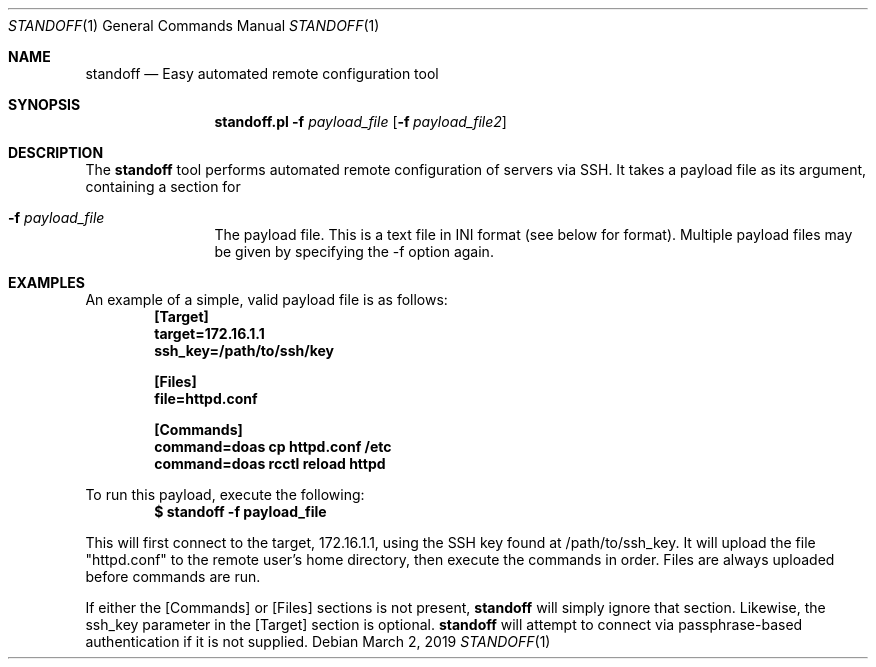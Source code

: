 .\"
.\"Copyright (c) 2019 Joseph Fierro <joseph.fierro@runbox.com>
.\"
.\"Permission to use, copy, modify, and distribute this software for any
.\"purpose with or without fee is hereby granted, provided that the above
.\"copyright notice and this permission notice appear in all copies.
.\"
.\"THE SOFTWARE IS PROVIDED "AS IS" AND THE AUTHOR DISCLAIMS ALL WARRANTIES
.\"WITH REGARD TO THIS SOFTWARE INCLUDING ALL IMPLIED WARRANTIES OF
.\"MERCHANTABILITY AND FITNESS. IN NO EVENT SHALL THE AUTHOR BE LIABLE FOR
.\"ANY SPECIAL, DIRECT, INDIRECT, OR CONSEQUENTIAL DAMAGES OR ANY DAMAGES
.\"WHATSOEVER RESULTING FROM LOSS OF USE, DATA OR PROFITS, WHETHER IN AN
.\"ACTION OF CONTRACT, NEGLIGENCE OR OTHER TORTIOUS ACTION, ARISING OUT OF
.\"OR IN CONNECTION WITH THE USE OR PERFORMANCE OF THIS SOFTWARE.
.Dd $Mdocdate: March 2 2019 $
.Dt STANDOFF 1
.Os
.Sh NAME
.Nm standoff
.Nd Easy automated remote configuration tool
.Sh SYNOPSIS
.Nm standoff.pl
.Fl f Ar payload_file
.Op Fl f Ar payload_file2
.Sh DESCRIPTION
The
.Nm
tool performs automated remote configuration of servers via SSH.
It takes a payload file as its argument, containing a section for
.Bl -tag -width Dsssigfile
.It Fl f Ar payload_file
The payload file. This is a text file in INI format (see below for format). Multiple payload files may be
given by specifying the -f option again. 
.El
.Sh EXAMPLES
.Pp
An example of a simple, valid payload file is as follows:
.Dl [Target]
.Dl target=172.16.1.1
.Dl ssh_key=/path/to/ssh/key

.Dl [Files]
.Dl file=httpd.conf

.Dl [Commands]
.Dl command=doas cp httpd.conf /etc
.Dl command=doas rcctl reload httpd
.Pp
To run this payload, execute the following:
.Dl $ standoff -f payload_file 
.Pp
This will first connect to the target, 172.16.1.1, using the SSH key found at /path/to/ssh_key.
It will upload the file "httpd.conf" to the remote user's home directory, then execute the commands
in order. Files are always uploaded before commands are run.
.Pp
If either the [Commands] or [Files] sections is not present,
.Nm
will simply ignore that section. Likewise, the ssh_key parameter in the [Target] section is
optional. 
.Nm
will attempt to connect via passphrase-based authentication if it is not supplied.

